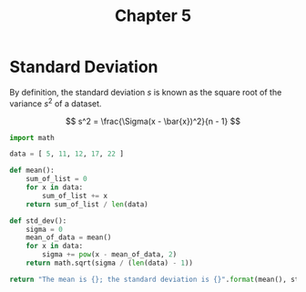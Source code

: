 #+TITLE: Chapter 5

* Standard Deviation

By definition, the standard deviation $s$ is known as the square root of the variance $s^2$ of a dataset.

$$ s^2 = \frac{\Sigma(x - \bar{x})^2}{n - 1} $$

#+begin_src python
import math

data = [ 5, 11, 12, 17, 22 ]

def mean():
    sum_of_list = 0
    for x in data:
        sum_of_list += x
    return sum_of_list / len(data)

def std_dev():
    sigma = 0
    mean_of_data = mean()
    for x in data:
        sigma += pow(x - mean_of_data, 2)
    return math.sqrt(sigma / (len(data) - 1))

return "The mean is {}; the standard deviation is {}".format(mean(), std_dev())
#+end_src

#+RESULTS:
: The mean is 13.4; the standard deviation is 6.4265076052238514

